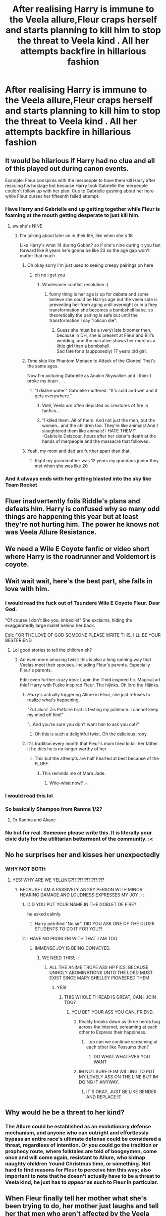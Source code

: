 #+TITLE: After realising Harry is immune to the Veela allure,Fleur craps herself and starts planning to kill him to stop the threat to Veela kind . All her attempts backfire in hillarious fashion

* After realising Harry is immune to the Veela allure,Fleur craps herself and starts planning to kill him to stop the threat to Veela kind . All her attempts backfire in hillarious fashion
:PROPERTIES:
:Author: Bleepbloopbotz2
:Score: 383
:DateUnix: 1591554982.0
:DateShort: 2020-Jun-07
:FlairText: Prompt
:END:

** It would be hilarious if Harry had no clue and all of this played out during canon events.

Example: Fleur conspires with the merpeople to have them kill Harry after rescuing his hostage but because Harry took Gabrielle the merpeople couldn't follow up with her plan. Cue to Gabrielle gushing about her hero while Fleur curses her fifteenth failed attempt.
:PROPERTIES:
:Author: PetrificusSomewhatus
:Score: 276
:DateUnix: 1591555659.0
:DateShort: 2020-Jun-07
:END:

*** Have Harry and Gabrielle end up getting together while Fleur is foaming at the mouth getting desperate to just kill him.
:PROPERTIES:
:Author: flingerdinger
:Score: 98
:DateUnix: 1591576611.0
:DateShort: 2020-Jun-08
:END:

**** ew she's NINE
:PROPERTIES:
:Author: Brilliant_Sea
:Score: 58
:DateUnix: 1591581146.0
:DateShort: 2020-Jun-08
:END:

***** I'm talking about later on in their life, like when she's 18

Like Harry's what 14 during Goblet? so if she's nine during it you fast forward like 9 years he's gonna be like 23 so the age gap won't matter that much
:PROPERTIES:
:Author: flingerdinger
:Score: 86
:DateUnix: 1591581295.0
:DateShort: 2020-Jun-08
:END:

****** Oh okay sorry I'm just used to seeing creepy pairings on here
:PROPERTIES:
:Author: Brilliant_Sea
:Score: 86
:DateUnix: 1591581507.0
:DateShort: 2020-Jun-08
:END:

******* oh no i get you
:PROPERTIES:
:Author: flingerdinger
:Score: 59
:DateUnix: 1591581732.0
:DateShort: 2020-Jun-08
:END:

******** Wholesome conflict resolution :)
:PROPERTIES:
:Author: Sarcherre
:Score: 60
:DateUnix: 1591587917.0
:DateShort: 2020-Jun-08
:END:

********* funny thing is her age is up for debate and some believe she could be Harrys age but the veela side is preventing her from aging until overnight or in a firey transformation she becomes a bombshell babe. so theoretically the pairing is safe but until the transformation I say "lolicon die".
:PROPERTIES:
:Author: jmchiop
:Score: 22
:DateUnix: 1591602744.0
:DateShort: 2020-Jun-08
:END:

********** Guess she must be a (very) late bloomer then, because in DH, she is present at Fleur and Bill's wedding, and the narrative shows her more as a little girl than a bombshell.\\
Sad fate for a (supposedly) 17 years old girl.
:PROPERTIES:
:Author: PlusMortgage
:Score: 15
:DateUnix: 1591611195.0
:DateShort: 2020-Jun-08
:END:


****** Time skip like Phantom Menace to Attack of the Clones! That's the same ages.

Now I'm picturing Gabrielle as Anakin Skywalker and I think I broke my brain . . .
:PROPERTIES:
:Author: paper0wl
:Score: 28
:DateUnix: 1591587921.0
:DateShort: 2020-Jun-08
:END:

******* "I dislike water." Gabrielle muttered. "It's cold and wet and it gets everywhere."
:PROPERTIES:
:Author: Shadow_Guide
:Score: 71
:DateUnix: 1591594680.0
:DateShort: 2020-Jun-08
:END:

******** Well, Veela /are/ often depicted as creatures of fire in fanfics...
:PROPERTIES:
:Author: Vercalos
:Score: 20
:DateUnix: 1591606053.0
:DateShort: 2020-Jun-08
:END:


******** "I killed them. All of them. And not just the men, but the women...and the children too. They're like animals! And I slaughtered them like animals! I HATE THEM!"\\
-Gabrielle Delacour, hours after her sister's death at the hands of merpeople and the massacre that followed.
:PROPERTIES:
:Author: Annilus_USB
:Score: 14
:DateUnix: 1591895254.0
:DateShort: 2020-Jun-11
:END:


****** Yeah, my mom and dad are further apart than that.
:PROPERTIES:
:Author: KevMan18
:Score: 7
:DateUnix: 1591613055.0
:DateShort: 2020-Jun-08
:END:

******* Right my grandmother was 12 years my grandads junior they met when she was like 20
:PROPERTIES:
:Author: flingerdinger
:Score: 6
:DateUnix: 1591613131.0
:DateShort: 2020-Jun-08
:END:


*** And it always ends with her getting blasted into the sky like Team Rocket
:PROPERTIES:
:Author: Bleepbloopbotz2
:Score: 15
:DateUnix: 1591603626.0
:DateShort: 2020-Jun-08
:END:


** Fluer inadvertently foils Riddle's plans and defeats him. Harry is confused why so many odd things are happening this year but at least they're not hurting him. The power he knows not was Veela Allure Resistance.
:PROPERTIES:
:Author: albertscoot
:Score: 144
:DateUnix: 1591571644.0
:DateShort: 2020-Jun-08
:END:


** We need a Wile E Coyote fanfic or video short where Harry is the roadrunner and Voldemort is coyote.
:PROPERTIES:
:Author: brassbirch
:Score: 51
:DateUnix: 1591570747.0
:DateShort: 2020-Jun-08
:END:


** Wait wait wait, here's the best part, she falls in love with him.
:PROPERTIES:
:Author: CuriousLurkerPresent
:Score: 95
:DateUnix: 1591567944.0
:DateShort: 2020-Jun-08
:END:

*** I would read the fuck out of Tsundere Wile E Coyote Fleur. Dear God.

"Of course I don't like you, imbecilé!" She exclaims, hiding the exaggeratedly large mallet behind her back.

Edit: FOR THE LOVE OF GOD SOMEONE PLEASE WRITE THIS. I'LL BE YOUR BESTFRIEND
:PROPERTIES:
:Author: Knight2518
:Score: 119
:DateUnix: 1591579149.0
:DateShort: 2020-Jun-08
:END:

**** Lol good stories to tell the children eh?
:PROPERTIES:
:Author: CuriousLurkerPresent
:Score: 50
:DateUnix: 1591579239.0
:DateShort: 2020-Jun-08
:END:

***** An even more amusing twist: this is also a long running way that Veelas meet their spouses. Including Fleur's parents. Especially Fleur's parents.

Edit: even further crazy idea: Lupin the Third inspired fic. Magical art thief Harry with Fujiko inspired Fleur. The hijinks. Oh lord the Hijinks.
:PROPERTIES:
:Author: Knight2518
:Score: 72
:DateUnix: 1591579717.0
:DateShort: 2020-Jun-08
:END:

****** /Harry's/ actually triggering Allure in /Fleur,/ she just refuses to realize what's happening.

"Zut alors! Zis Pottaire brat is testing my patience. I cannot keep my mind off him!"

"...And you're sure you don't want him to ask you out?"
:PROPERTIES:
:Author: ForwardDiscussion
:Score: 64
:DateUnix: 1591591445.0
:DateShort: 2020-Jun-08
:END:

******* Oh this is such a delightful twist. Oh the delicious irony.
:PROPERTIES:
:Author: Knight2518
:Score: 23
:DateUnix: 1591594549.0
:DateShort: 2020-Jun-08
:END:


****** It's tradition every month that Fleur's mom tried to kill her father. It he dies he is no longer worthy of her
:PROPERTIES:
:Author: flingerdinger
:Score: 42
:DateUnix: 1591590227.0
:DateShort: 2020-Jun-08
:END:

******* This but the attempts are half hearted at best because of the FLUFF.
:PROPERTIES:
:Author: Knight2518
:Score: 30
:DateUnix: 1591594604.0
:DateShort: 2020-Jun-08
:END:

******** This reminds me of Mara Jade.
:PROPERTIES:
:Author: Foadar
:Score: 2
:DateUnix: 1591654746.0
:DateShort: 2020-Jun-09
:END:

********* Who-what now? .-.
:PROPERTIES:
:Author: Knight2518
:Score: 2
:DateUnix: 1591659241.0
:DateShort: 2020-Jun-09
:END:


*** I would read this lol
:PROPERTIES:
:Author: Dragias
:Score: 23
:DateUnix: 1591577488.0
:DateShort: 2020-Jun-08
:END:


*** So basically Shampoo from Ranma 1/2?
:PROPERTIES:
:Author: Ich_bin_du88
:Score: 11
:DateUnix: 1591580219.0
:DateShort: 2020-Jun-08
:END:

**** Or Ranma and Akane
:PROPERTIES:
:Author: flingerdinger
:Score: 7
:DateUnix: 1591590240.0
:DateShort: 2020-Jun-08
:END:


*** No but for real. Someone please write this. It is literally your civic duty for the utilitarian betterment of the community. :<
:PROPERTIES:
:Author: Knight2518
:Score: 4
:DateUnix: 1591750050.0
:DateShort: 2020-Jun-10
:END:


** No he surprises her and kisses her unexpectedly
:PROPERTIES:
:Author: Tristan022
:Score: 28
:DateUnix: 1591578815.0
:DateShort: 2020-Jun-08
:END:

*** WHY NOT BOTH
:PROPERTIES:
:Author: Knight2518
:Score: 25
:DateUnix: 1591579247.0
:DateShort: 2020-Jun-08
:END:

**** YES! WHY ARE WE YELLING?!?!?!?!?!?!?!?!?!?
:PROPERTIES:
:Author: Tristan022
:Score: 22
:DateUnix: 1591579306.0
:DateShort: 2020-Jun-08
:END:

***** BECAUSE I AM A PASSIVELY ANGRY PERSON WITH MINOR HEARING DAMAGE AND LOUDNESS EXPRESSES MY JOY ;-;
:PROPERTIES:
:Author: Knight2518
:Score: 25
:DateUnix: 1591579453.0
:DateShort: 2020-Jun-08
:END:

****** DID YOU PUT YOUR NAME IN THE GOBLET OF FIRE?

he asked calmly.
:PROPERTIES:
:Author: dr_catspaw
:Score: 37
:DateUnix: 1591579618.0
:DateShort: 2020-Jun-08
:END:

******* Harry petrified “No sir”. DID YOU ASK ONE OF THE OLDER STUDENTS TO DO IT FOR YOU?!
:PROPERTIES:
:Author: Tristan022
:Score: 26
:DateUnix: 1591579931.0
:DateShort: 2020-Jun-08
:END:


****** I HAVE NO PROBLEM WITH THAT I AM TOO
:PROPERTIES:
:Author: Tristan022
:Score: 17
:DateUnix: 1591579518.0
:DateShort: 2020-Jun-08
:END:

******* IMMENSE JOY IS BEING CONVEYED.
:PROPERTIES:
:Author: Knight2518
:Score: 17
:DateUnix: 1591579589.0
:DateShort: 2020-Jun-08
:END:

******** WE NEED THIS!;-;
:PROPERTIES:
:Author: Tristan022
:Score: 16
:DateUnix: 1591579668.0
:DateShort: 2020-Jun-08
:END:

********* ALL THE ANIME TROPE ASS HP FICS. BECAUSE UNHOLY ABOMINATIONS UNTO THE LORD MUST EXIST SINCE MARY SHELLEY PIONEERED THEM
:PROPERTIES:
:Author: Knight2518
:Score: 11
:DateUnix: 1591579867.0
:DateShort: 2020-Jun-08
:END:

********** YES!
:PROPERTIES:
:Author: Tristan022
:Score: 11
:DateUnix: 1591580071.0
:DateShort: 2020-Jun-08
:END:

*********** THIS WHOLE THREAD IS GREAT, CAN I JOIN TOO?
:PROPERTIES:
:Author: nielswerf001
:Score: 6
:DateUnix: 1591599159.0
:DateShort: 2020-Jun-08
:END:

************ YOU BET YOUR ASS YOU CAN, FRIEND.
:PROPERTIES:
:Author: Knight2518
:Score: 6
:DateUnix: 1591606839.0
:DateShort: 2020-Jun-08
:END:

************* Reality breaks down as three nerds hug across the internet, screaming at each other to Express their happiness.
:PROPERTIES:
:Author: StrangerDanger51
:Score: 3
:DateUnix: 1591609255.0
:DateShort: 2020-Jun-08
:END:

************** ...so can we continue screaming at each other like Possums then?
:PROPERTIES:
:Author: Knight2518
:Score: 3
:DateUnix: 1591617147.0
:DateShort: 2020-Jun-08
:END:

*************** DO WHAT WHATEVER YOU WANT
:PROPERTIES:
:Author: StrangerDanger51
:Score: 2
:DateUnix: 1591646897.0
:DateShort: 2020-Jun-09
:END:


************* IM NOT SURE IF IM WILLING TO PUT MY LOVELY ASS ON THE LINE BUT IM DOING IT ANYWAY.
:PROPERTIES:
:Author: nielswerf001
:Score: 3
:DateUnix: 1591614220.0
:DateShort: 2020-Jun-08
:END:

************** IT'S OKAY, JUST BE LIKE BENDER AND REPLACE IT
:PROPERTIES:
:Author: Knight2518
:Score: 3
:DateUnix: 1591617190.0
:DateShort: 2020-Jun-08
:END:


** Why would he be a threat to her kind?
:PROPERTIES:
:Author: ikilldeathhasreturn
:Score: 21
:DateUnix: 1591565650.0
:DateShort: 2020-Jun-08
:END:

*** The Allure could be established as an evolutionary defense mechanism, and anyone who can outright and effortlessly bypass an entire race's ultimate defense could be considered a threat, regardless of intention. Or you could go the tradition or prophecy route, where folktales are told of boogeymen, come once and will come again, resistant to Allure, who kidnap naughty children ‘round Christmas time, or something. Not hard to find reasons for Fleur to perceive him this way; also important to note that he doesn't actually have to be a threat to Veela kind, he just has to /appear/ as such to Fleur in particular.
:PROPERTIES:
:Author: Sarcherre
:Score: 74
:DateUnix: 1591571256.0
:DateShort: 2020-Jun-08
:END:


** When Fleur finally tell her mother what she's been trying to do, her mother just laughs and tell her that men who aren't affected by the Veela allure are always around and make the best husbands as they love Veela for themselves and not because the allure compels them. Fleur now changes tactics to marrying Harry instead.
:PROPERTIES:
:Author: Lovegaming544
:Score: 22
:DateUnix: 1591599071.0
:DateShort: 2020-Jun-08
:END:

*** Until Fleur mentions some random fact about Harry (he likes pork) and her mother goes pale,mutters something about the prophecy being fulfilled,goes away and comes back wearing a suit of armour and holding an axe
:PROPERTIES:
:Author: Bleepbloopbotz2
:Score: 31
:DateUnix: 1591610892.0
:DateShort: 2020-Jun-08
:END:

**** And I looked, and behold a pale owl: and the wizard that had the familiar was Potter, and Hell followed with him.
:PROPERTIES:
:Author: timthomas299
:Score: 19
:DateUnix: 1591745408.0
:DateShort: 2020-Jun-10
:END:


**** I want to read this SO MUCH
:PROPERTIES:
:Author: 4sleeveraincoat
:Score: 8
:DateUnix: 1591632905.0
:DateShort: 2020-Jun-08
:END:


** I find it quite amusing that this is clearly an attempt at an anti-trope but the comments are full of people dragging it back to the usual trope of just why this makes him her obvious mate
:PROPERTIES:
:Author: TheCuddlyCanons
:Score: 20
:DateUnix: 1591612032.0
:DateShort: 2020-Jun-08
:END:


** What if after all her failed attempts, she cries to her mother who tells her it's a gift to mate with someone immune to the allure.
:PROPERTIES:
:Author: MrPaaanget
:Score: 16
:DateUnix: 1591580255.0
:DateShort: 2020-Jun-08
:END:


** I just hope whoever writes this keeps the "craps herself" metaphorical because yuck.
:PROPERTIES:
:Author: Vercalos
:Score: 70
:DateUnix: 1591557901.0
:DateShort: 2020-Jun-07
:END:

*** Special runes in underwear meant to help with extra-long meetings?

There's a story where Fudge has to meet with the Prime Minister and mentally gives thanks to that invention as he was scared... yeah.
:PROPERTIES:
:Author: BeardInTheDark
:Score: 12
:DateUnix: 1591594024.0
:DateShort: 2020-Jun-08
:END:

**** Magical excrement vanishing underwear is really OP, you know. Why would Wizards have crapped on the floor and used evanesco if their underwear did it for them anyway. :p
:PROPERTIES:
:Author: corwinicewolf
:Score: 13
:DateUnix: 1591594746.0
:DateShort: 2020-Jun-08
:END:

***** Maybe it was invented by a Muggleborn who couldn't quite bring themself to fully emulate all aspects of Wizarding Culture?
:PROPERTIES:
:Author: Raesong
:Score: 14
:DateUnix: 1591598413.0
:DateShort: 2020-Jun-08
:END:


***** I can see his housemates being really weirded out by that at first. "Wait a mo'... does he ever, you know, /have to go/?"
:PROPERTIES:
:Author: KevMan18
:Score: 8
:DateUnix: 1591613264.0
:DateShort: 2020-Jun-08
:END:


*** I was about to ask...
:PROPERTIES:
:Author: jayclaw97
:Score: 14
:DateUnix: 1591567669.0
:DateShort: 2020-Jun-08
:END:


** I would enjoy this sounds hilarious
:PROPERTIES:
:Author: Thin-Dream
:Score: 4
:DateUnix: 1591573059.0
:DateShort: 2020-Jun-08
:END:


** Somebody tried to make a harry daphne fic like this
:PROPERTIES:
:Author: Zooplayz
:Score: 2
:DateUnix: 1591620178.0
:DateShort: 2020-Jun-08
:END:


** I should post this in the harryandfleur subreddit. Except she falls in love with him at the end. Lol
:PROPERTIES:
:Author: Dragias
:Score: 2
:DateUnix: 1597521237.0
:DateShort: 2020-Aug-16
:END:


** RemindMe! 1 month
:PROPERTIES:
:Author: Gandhi211
:Score: 1
:DateUnix: 1591571613.0
:DateShort: 2020-Jun-08
:END:

*** I will be messaging you in 23 days on [[http://www.wolframalpha.com/input/?i=2020-07-07%2023:13:33%20UTC%20To%20Local%20Time][*2020-07-07 23:13:33 UTC*]] to remind you of [[https://np.reddit.com/r/HPfanfiction/comments/gyhp2j/after_realising_harry_is_immune_to_the_veela/ftbche9/?context=3][*this link*]]

[[https://np.reddit.com/message/compose/?to=RemindMeBot&subject=Reminder&message=%5Bhttps%3A%2F%2Fwww.reddit.com%2Fr%2FHPfanfiction%2Fcomments%2Fgyhp2j%2Fafter_realising_harry_is_immune_to_the_veela%2Fftbche9%2F%5D%0A%0ARemindMe%21%202020-07-07%2023%3A13%3A33%20UTC][*24 OTHERS CLICKED THIS LINK*]] to send a PM to also be reminded and to reduce spam.

^{Parent commenter can} [[https://np.reddit.com/message/compose/?to=RemindMeBot&subject=Delete%20Comment&message=Delete%21%20gyhp2j][^{delete this message to hide from others.}]]

--------------

[[https://np.reddit.com/r/RemindMeBot/comments/e1bko7/remindmebot_info_v21/][^{Info}]]

[[https://np.reddit.com/message/compose/?to=RemindMeBot&subject=Reminder&message=%5BLink%20or%20message%20inside%20square%20brackets%5D%0A%0ARemindMe%21%20Time%20period%20here][^{Custom}]]
[[https://np.reddit.com/message/compose/?to=RemindMeBot&subject=List%20Of%20Reminders&message=MyReminders%21][^{Your Reminders}]]
[[https://np.reddit.com/message/compose/?to=Watchful1&subject=RemindMeBot%20Feedback][^{Feedback}]]
:PROPERTIES:
:Author: RemindMeBot
:Score: 2
:DateUnix: 1591575968.0
:DateShort: 2020-Jun-08
:END:


*** RemindMe! 1 month
:PROPERTIES:
:Author: Dewma1
:Score: 0
:DateUnix: 1591573383.0
:DateShort: 2020-Jun-08
:END:


** RemindMe! 14 days
:PROPERTIES:
:Author: MrPaaanget
:Score: 1
:DateUnix: 1591580321.0
:DateShort: 2020-Jun-08
:END:


** RemindMe! 1 month
:PROPERTIES:
:Author: TheIncendiaryDevice
:Score: 1
:DateUnix: 1591593994.0
:DateShort: 2020-Jun-08
:END:


** RemindMe! 10 days
:PROPERTIES:
:Author: imyaash
:Score: 0
:DateUnix: 1591587255.0
:DateShort: 2020-Jun-08
:END:
